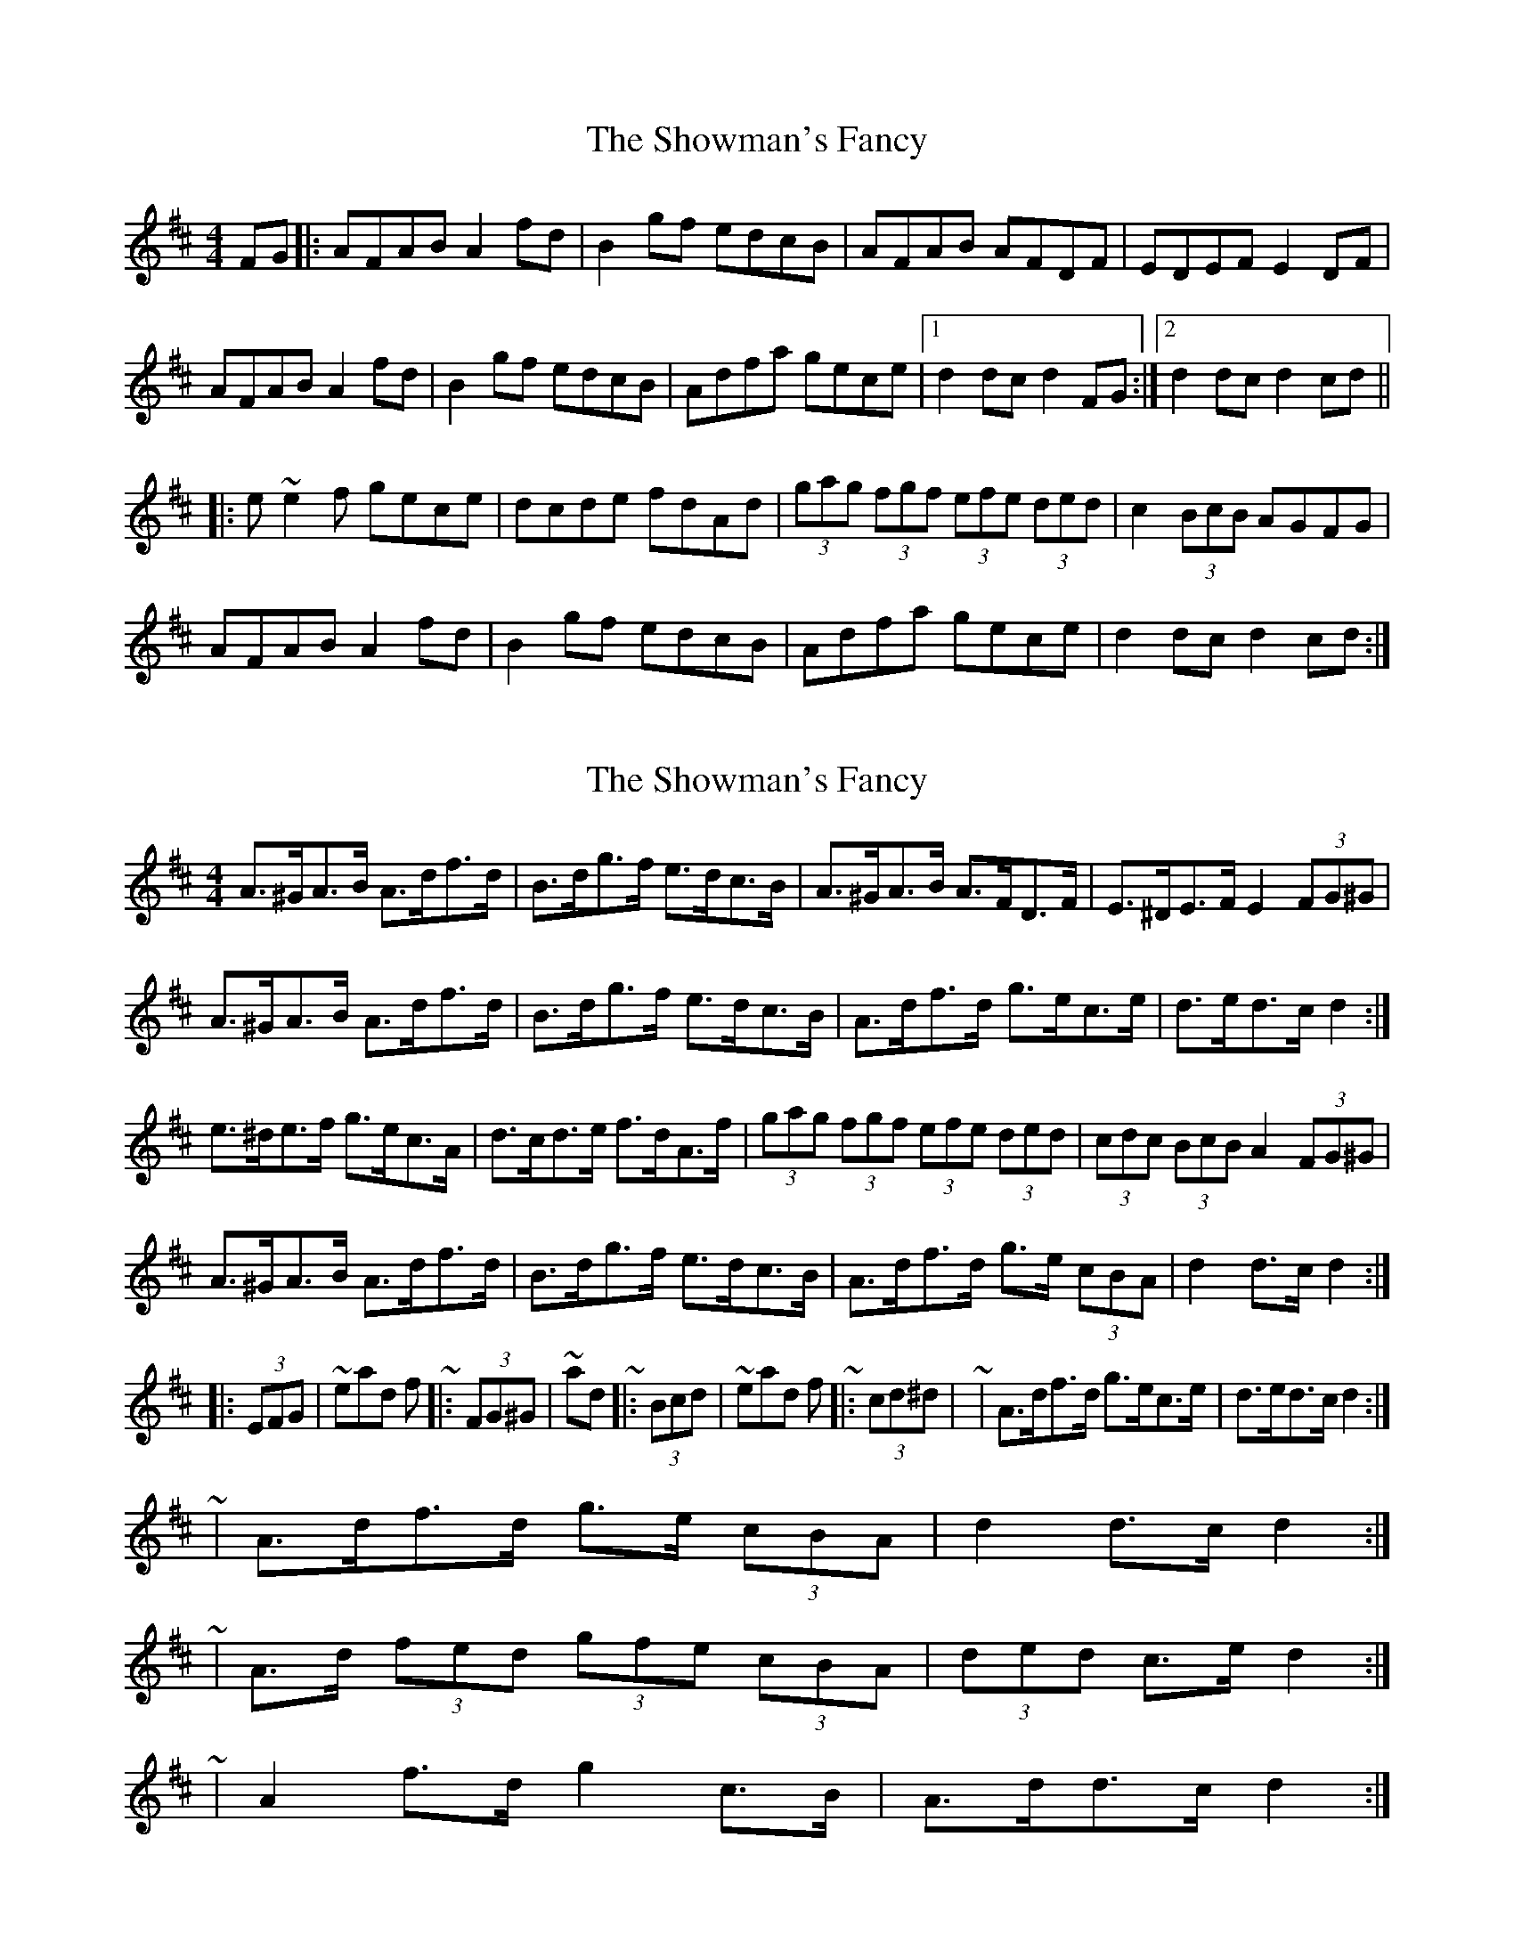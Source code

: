 X: 1
T: Showman's Fancy, The
Z: LH
S: https://thesession.org/tunes/1777#setting1777
R: hornpipe
M: 4/4
L: 1/8
K: Dmaj
FG|:AFAB A2fd|B2gf edcB|AFAB AFDF|EDEF E2DF|
AFAB A2fd|B2gf edcB|Adfa gece|1 d2dc d2FG:|2 d2dc d2cd||
|:e~e2f gece|dcde fdAd|(3gag (3fgf (3efe (3ded|c2 (3BcB AGFG|
AFAB A2fd|B2gf edcB|Adfa gece|d2dc d2cd:|
X: 2
T: Showman's Fancy, The
Z: ceolachan
S: https://thesession.org/tunes/1777#setting15223
R: hornpipe
M: 4/4
L: 1/8
K: Dmaj
A>^GA>B A>df>d | B>dg>f e>dc>B | A>^GA>B A>FD>F | E>^DE>F E2 (3FG^G | A>^GA>B A>df>d | B>dg>f e>dc>B | A>df>d g>ec>e | d>ed>c d2 :| e>^de>f g>ec>A | d>cd>e f>dA>f | (3gag (3fgf (3efe (3ded | (3cdc (3BcB A2 (3FG^G | A>^GA>B A>df>d | B>dg>f e>dc>B | A>df>d g>e (3cBA | d2 d>c d2 :| |: (3EFG |\ ~ instead of ~ |: (3FG^G |\ ~ and ~ |: (3Bcd |\ ~ instead of ~ |: (3cd^d |\~ | A>df>d g>ec>e | d>ed>c d2 :| ~ | A>df>d g>e (3cBA | d2 d>c d2 :| ~ | A>d (3fed (3gfe (3cBA | (3ded c>e d2 :| ~ | A2 f>d g2 c>B | A>dd>c d2 :|
X: 3
T: Showman's Fancy, The
Z: Thady Quill
S: https://thesession.org/tunes/1777#setting29950
R: hornpipe
M: 4/4
L: 1/8
K: Dmaj
|: A^GAB Adfd | Bdgf edcB | A^GAB AF (3DEF | EDEF E2FG |
| (3ABA ^GB Adfd | Bdgf edcB | A^GAB AFDE/F/ |1 EDEF DdcB :|2 EDEF  D2 (3ABd ||
|: eA (3def gece | dcde fdAa | (3gbg (3fgf (3efe (3ded | (3cdc (3BcB A2FG|
| (3ABA ^GB Adfd | Bdgf edcB | A^GAB AFDE/F/ |1 EDEF D2 (3ABd :|2 EDEF DdcB ||
|: (3ABA dA ^GABA | (3ABA dA ^GABA | ABcB AGFG | AGFG E2FG |
| (3ABA dA ^GABA | (3ABA dA ^GABA | ABcB AGFE |1 D2 (3dAF DdcB :|2 D2 (3dAF D2dc ||
|: Bcde fB (3B^AB | gfeg fdBd | (3cBc F2 (3cBc F2 | FAde fedc |
| Bcde fB (3B^AB | gfeg fdBd | (3cBc F2 FAde |1 fedc Bcdc :|2 fedc B4 ||
|: AG | FAfe dcBA | GB (3def gfed | ceba gece | (3ded (3cdc (3BcB AG |
| FAfe dcBA | GB (3def gfed | ceba gece | (3ded dc d2 :|
|: ga | (3b^ab (3=aba (3faf (3def | (3gbg (3fgf (3efe ce | agfe cABc | da (3a^ga bafa |
| (3b^ab (3=aba (3faf (3def | (3gbg (3fgf (3efe ce | agfe cABc | da (3afe d2 :|
